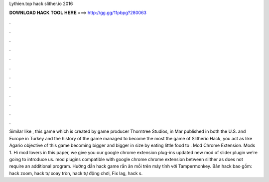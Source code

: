 Lythien.top hack slither.io 2016

𝐃𝐎𝐖𝐍𝐋𝐎𝐀𝐃 𝐇𝐀𝐂𝐊 𝐓𝐎𝐎𝐋 𝐇𝐄𝐑𝐄 ===> http://gg.gg/11pbpg?280063

.

.

.

.

.

.

.

.

.

.

.

.

Similar like , this game which is created by game producer Thorntree Studios, in Mar published in both the U.S. and Europe in Turkey and the history of the game managed to become the most  the game of Slitherio Hack, you act as like Agario  objective of this game becoming bigger and bigger in size by eating little food to .  Mod Chrome Extension.  Mods 1. Hi  mod lovers in this paper, we give you our google chrome extension plug-ins updated new mod of slider plugin we’re going to introduce us.  mod plugins compatible with google chrome chrome extension between slither as does not require an additional program. Hướng dẫn hack game rắn ăn mồi  trên máy tính với Tampermonkey. Bản hack bao gồm: hack zoom, hack tự xoay tròn, hack tự động chơi, Fix lag, hack s.